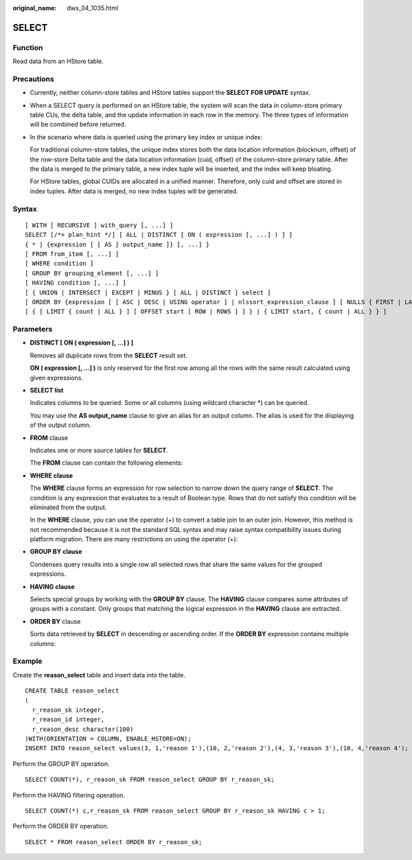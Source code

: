 :original_name: dws_04_1035.html

.. _dws_04_1035:

SELECT
======

Function
--------

Read data from an HStore table.

Precautions
-----------

-  Currently, neither column-store tables and HStore tables support the **SELECT FOR UPDATE** syntax.

-  When a SELECT query is performed on an HStore table, the system will scan the data in column-store primary table CUs, the delta table, and the update information in each row in the memory. The three types of information will be combined before returned.

-  In the scenario where data is queried using the primary key index or unique index:

   For traditional column-store tables, the unique index stores both the data location information (blocknum, offset) of the row-store Delta table and the data location information (cuid, offset) of the column-store primary table. After the data is merged to the primary table, a new index tuple will be inserted, and the index will keep bloating.

   For HStore tables, global CUIDs are allocated in a unified manner. Therefore, only cuid and offset are stored in index tuples. After data is merged, no new index tuples will be generated.

Syntax
------

::

   [ WITH [ RECURSIVE ] with_query [, ...] ]
   SELECT [/*+ plan_hint */] [ ALL | DISTINCT [ ON ( expression [, ...] ) ] ]
   { * | {expression [ [ AS ] output_name ]} [, ...] }
   [ FROM from_item [, ...] ]
   [ WHERE condition ]
   [ GROUP BY grouping_element [, ...] ]
   [ HAVING condition [, ...] ]
   [ { UNION | INTERSECT | EXCEPT | MINUS } [ ALL | DISTINCT ] select ]
   [ ORDER BY {expression [ [ ASC | DESC | USING operator ] | nlssort_expression_clause ] [ NULLS { FIRST | LAST } ]} [, ...] ]
   [ { [ LIMIT { count | ALL } ] [ OFFSET start [ ROW | ROWS ] ] } | { LIMIT start, { count | ALL } } ]

Parameters
----------

-  **DISTINCT [ ON ( expression [, ...] ) ]**

   Removes all duplicate rows from the **SELECT** result set.

   **ON ( expression [, ...] )** is only reserved for the first row among all the rows with the same result calculated using given expressions.

-  **SELECT list**

   Indicates columns to be queried. Some or all columns (using wildcard character \*) can be queried.

   You may use the **AS output_name** clause to give an alias for an output column. The alias is used for the displaying of the output column.

-  **FROM** clause

   Indicates one or more source tables for **SELECT**.

   The **FROM** clause can contain the following elements:

-  **WHERE clause**

   The **WHERE** clause forms an expression for row selection to narrow down the query range of **SELECT**. The condition is any expression that evaluates to a result of Boolean type. Rows that do not satisfy this condition will be eliminated from the output.

   In the **WHERE** clause, you can use the operator (+) to convert a table join to an outer join. However, this method is not recommended because it is not the standard SQL syntax and may raise syntax compatibility issues during platform migration. There are many restrictions on using the operator (+):

-  **GROUP BY clause**

   Condenses query results into a single row all selected rows that share the same values for the grouped expressions.

-  **HAVING clause**

   Selects special groups by working with the **GROUP BY** clause. The **HAVING** clause compares some attributes of groups with a constant. Only groups that matching the logical expression in the **HAVING** clause are extracted.

-  **ORDER BY** clause

   Sorts data retrieved by **SELECT** in descending or ascending order. If the **ORDER BY** expression contains multiple columns:

Example
-------

Create the **reason_select** table and insert data into the table.

::

   CREATE TABLE reason_select
   (
     r_reason_sk integer,
     r_reason_id integer,
     r_reason_desc character(100)
   )WITH(ORIENTATION = COLUMN, ENABLE_HSTORE=ON);
   INSERT INTO reason_select values(3, 1,'reason 1'),(10, 2,'reason 2'),(4, 3,'reason 3'),(10, 4,'reason 4');

Perform the GROUP BY operation.

::

   SELECT COUNT(*), r_reason_sk FROM reason_select GROUP BY r_reason_sk;

Perform the HAVING filtering operation.

::

   SELECT COUNT(*) c,r_reason_sk FROM reason_select GROUP BY r_reason_sk HAVING c > 1;

Perform the ORDER BY operation.

::

   SELECT * FROM reason_select ORDER BY r_reason_sk;
